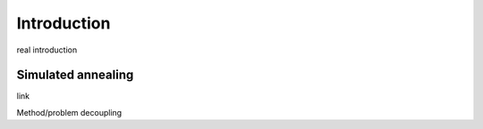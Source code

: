 Introduction
------------

real introduction

Simulated annealing
+++++++++++++++++++

link

Method/problem decoupling

